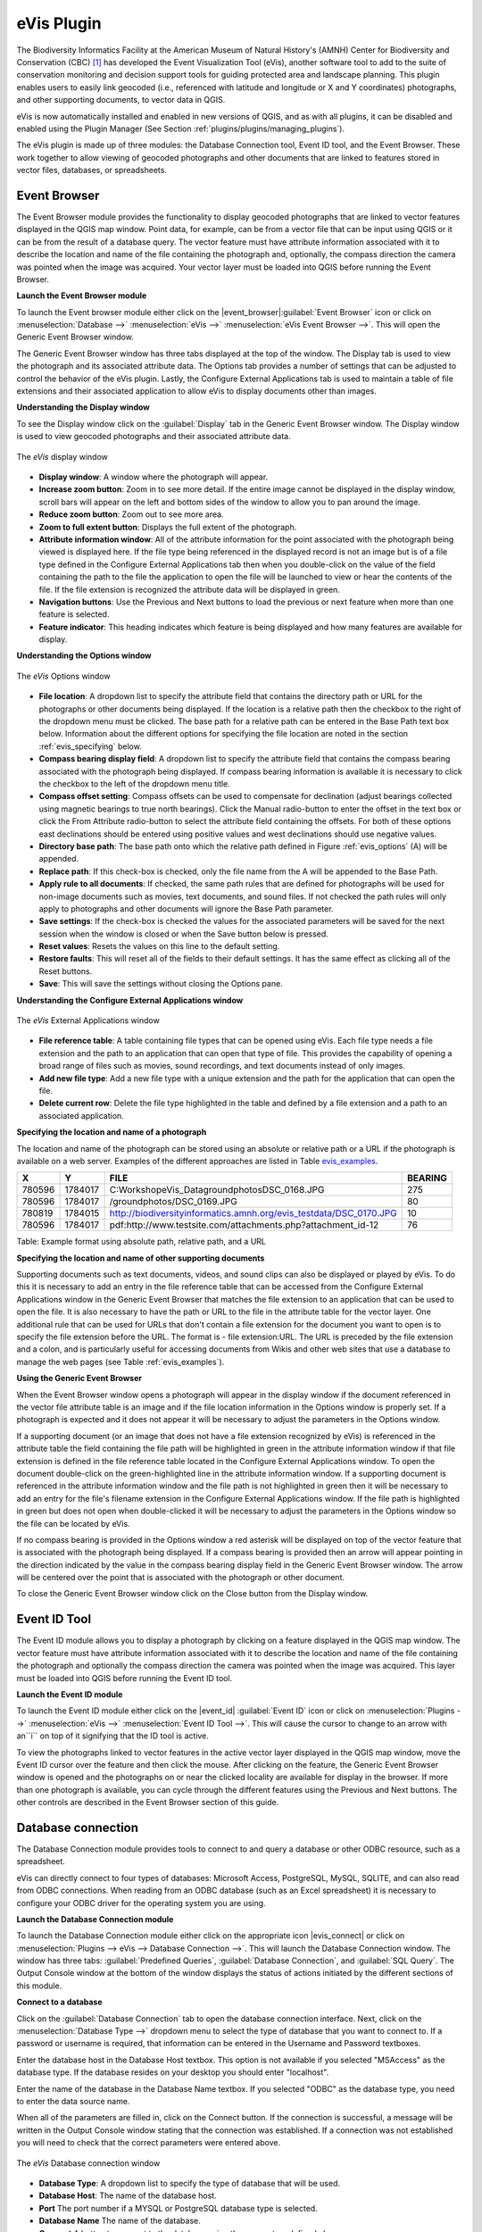 .. %  !TeX  root  =  user_guide.tex

.. %  when the revision of a section has been finalized, 
.. % comment out the following line:
.. % \updatedisclaimer

.. _`evis`:

eVis Plugin
===========


The Biodiversity Informatics Facility at the American Museum of Natural History's (AMNH) Center
for Biodiversity and Conservation (CBC) [1]_ has developed the Event Visualization Tool (eVis),
another software tool to add to the suite of conservation monitoring and decision support tools
for guiding protected area and landscape planning. This plugin enables users to easily link
geocoded (i.e., referenced with latitude and longitude or X and Y coordinates) photographs,
and other supporting documents, to vector data in QGIS.

eVis is now automatically installed and enabled in new versions of QGIS, and as with all plugins,
it can be disabled and enabled using the Plugin Manager (See Section :ref:`plugins/plugins/managing_plugins`).

The eVis plugin is made up of three modules: the Database Connection tool, Event ID tool, and
the Event Browser. These work together to allow viewing of geocoded photographs and other documents
that are linked to features stored in vector files, databases, or spreadsheets.

.. _`evis_browser`:

Event Browser
-------------


The Event Browser module provides the functionality to display geocoded photographs that are linked
to vector features displayed in the QGIS map window. Point data, for example, can be from a vector
file that can be input using QGIS or it can be from the result of a database query. The vector
feature must have attribute information associated with it to describe the location and name of the
file containing the photograph and, optionally, the compass direction the camera was pointed when
the image was acquired. Your vector layer must be loaded into QGIS before running the Event Browser.

.. _`evis_launch_browser`:

**Launch the Event Browser module**


To launch the Event browser module either click on the |event_browser|:guilabel:`Event Browser`
icon or click on :menuselection:`Database -->` :menuselection:`eVis -->` :menuselection:`eVis Event Browser -->`. This will open the Generic Event Browser window.

The Generic Event Browser window has three tabs displayed at the top of the window. The Display tab
is used to view the photograph and its associated attribute data. The Options tab provides a number
of settings that can be adjusted to control the behavior of the eVis plugin. Lastly, the Configure
External Applications tab is used to maintain a table of file extensions and their associated
application to allow eVis to display documents other than images.

.. _`evis_display_window`:

**Understanding the Display window**



To see the Display window click on the :guilabel:`Display` tab in the Generic Event Browser
window. The Display window is used to view geocoded photographs and their associated attribute data.

.. _`plugins/plugins_evis/evisdisplay`:

.. figure:: img/en/plugins_evis/evisdisplay.png
   :align: center
   :width: 40em

   The *eVis* display window

* **Display window**: A window where the photograph will appear.
* **Increase zoom button**: Zoom in to see more detail. If the entire image cannot be
  displayed in the display window, scroll bars will appear on the left and bottom sides of the window
  to allow you to pan around the image.
* **Reduce zoom button**: Zoom out to see more area.
* **Zoom to full extent button**: Displays the full extent of the photograph.
* **Attribute information window**: All of the attribute information for the point
  associated with the photograph being viewed is displayed here. If the file type being referenced in
  the displayed record is not an image but is of a file type defined in the Configure External
  Applications tab then when you double-click on the value of the field containing the path to the
  file the application to open the file will be launched to view or hear the contents of the file. If
  the file extension is recognized the attribute data will be displayed in green.
* **Navigation buttons**: Use the Previous and Next buttons to load the previous or next
  feature when more than one feature is selected.
* **Feature indicator**: This heading indicates which feature is being displayed and how
  many features are available for display.


.. _`evis_options_window`:

**Understanding the Options window**

.. _`plugins/plugins_evis/evisoptions`:

.. figure:: img/en/plugins_evis/evisoptions.png
   :align: center
   :width: 40em

   The *eVis* Options window

* **File location**: A dropdown list to specify the attribute field that contains the
  directory path or URL for the photographs or other documents being displayed. If the location is a
  relative path then the checkbox to the right of the dropdown menu must be clicked. The base path for
  a relative path can be entered in the Base Path text box below. Information about the different
  options for specifying the file location are noted in the section :ref:`evis_specifying` below.
* **Compass bearing display field**: A dropdown list to specify the attribute field
  that contains the compass bearing associated with the photograph being displayed. If compass bearing
  information is available it is necessary to click the checkbox to the left of the dropdown menu
  title.
* **Compass offset setting**: Compass offsets can be used to compensate for
  declination (adjust bearings collected using magnetic bearings to true north bearings). Click the
  Manual radio-button to enter the offset in the text box or click the From Attribute  radio-button to 
  select the attribute field containing the offsets. For both of these options east declinations
  should be entered using positive values and west declinations should use negative values.
* **Directory base path**: The base path onto which the relative path defined in
  Figure :ref:`evis_options` (A) will be appended.
* **Replace path**: If this check-box is checked, only the file name from the A
  will be appended to the Base Path.
* **Apply rule to all documents**: If checked, the same path rules that are defined
  for photographs will be used for non-image documents such as movies, text documents, and sound
  files. If not checked the path rules will only apply to photographs and other documents will ignore
  the Base Path  parameter.
* **Save settings**: If the check-box is checked the values for the associated
  parameters will be saved for the next session when the window is closed or when the Save button
  below is pressed.
* **Reset values**: Resets the values on this line to the default setting.
* **Restore faults**: This will reset all of the fields to their default settings.
  It has the same effect as clicking all of the Reset buttons.
* **Save**: This will save the settings without closing the Options pane.


.. _`evis_external_window`:

**Understanding the Configure External Applications window**

.. _`plugins/plugins_evis/evisexternal`:

.. figure:: img/en/plugins_evis/evisexternal.png
   :align: center
   :width: 40em
 
   The *eVis* External Applications window


* **File reference table**: A table containing file types that can be opened using eVis.
  Each file type needs a file extension and the path to an application that can open that type of
  file. This provides the capability of opening a broad range of files such as movies, sound
  recordings, and text documents instead of only images.
* **Add new file type**: Add a new file type with a unique extension and the path
  for the application that can open the file.
* **Delete current row**: Delete the file type highlighted in the table and defined
  by a file extension and a path to an associated application.

.. _`evis_specifying`:

**Specifying the location and name of a photograph**


The location and name of the photograph can be stored using an absolute or relative path or a URL if
the photograph is available on a web server. Examples of the different approaches are listed in
Table `evis_examples`_.

.. _`evis_examples`:

+---------+---------+---------------------------------------------------------------------+-----------+
| X       | Y       | FILE                                                                |  BEARING  |
+=========+=========+=====================================================================+===========+
| 780596  | 1784017 | C:\Workshop\eVis_Data\groundphotos\DSC_0168.JPG                     | 275       |
+---------+---------+---------------------------------------------------------------------+-----------+
| 780596  | 1784017 | /groundphotos/DSC_0169.JPG                                          |  80       |
+---------+---------+---------------------------------------------------------------------+-----------+
| 780819  | 1784015 | http://biodiversityinformatics.amnh.org/evis_test\data/DSC_0170.JPG | 10        |
+---------+---------+---------------------------------------------------------------------+-----------+
| 780596  | 1784017 | pdf:http://www.testsite.com/attachments.php?attachment_id-12        | 76        | 
+---------+---------+---------------------------------------------------------------------+-----------+

Table: Example format using absolute path, relative path, and a URL

.. _`evis_location`:

**Specifying the location and name of other supporting documents**

Supporting documents such as text documents, videos, and sound clips can also be displayed or played
by eVis. To do this it is necessary to add an entry in the file reference table that can be accessed
from the Configure External Applications window in the Generic Event Browser that matches the file
extension to an application that can be used to open the file. It is also necessary to have the path
or URL to the file in the attribute table for the vector layer. One
additional rule that can be used for URLs that don't contain a file extension for the document you
want to open is to specify the file extension before the URL. The format is - file extension:URL.
The URL is preceded by the file extension and a colon, and is particularly useful for accessing
documents from Wikis and other web sites that use a database to manage the web pages (see Table
:ref:`evis_examples`).

.. _`evis_using_browser`:

**Using the Generic Event Browser**


When the Event Browser window opens a photograph will appear in the display window if the document
referenced in the vector file attribute table is an image and if the file location information in
the Options window is properly set. If a photograph is expected and it does not appear it will be
necessary to adjust the parameters in the Options window.

If a supporting document (or an image that does not have a file extension recognized by eVis) is
referenced in the attribute table the field containing the file path will be highlighted in green in
the attribute information window if that file extension is defined in the file reference table
located in the Configure External Applications window. To open the document double-click on the
green-highlighted line in the attribute information window. If a supporting document is referenced
in the attribute information window and the file path is not highlighted in green then it will be
necessary to add an entry for the file's filename extension in the Configure External Applications
window. If the file path is highlighted in green but does not open when double-clicked it will be
necessary to adjust the parameters in the Options window so the file can be located by eVis.

If no compass bearing is provided in the Options window a red asterisk will be displayed on top of
the vector feature that is associated with the photograph being displayed.
If a compass bearing is provided then an arrow will appear pointing in the direction indicated by
the value in the compass bearing display field in the Generic Event Browser window. The arrow will
be centered over the point that is associated with the photograph or other document.

To close the Generic Event Browser window click on the Close button from the Display window.

.. _`evis_id_tool`:

Event ID Tool
-------------

The Event ID module allows you to display a photograph by clicking on a feature displayed in the
QGIS map window. The vector feature must have attribute information associated with it to describe
the location and name of the file containing the photograph and optionally the compass direction the
camera was pointed when the image was acquired. This layer must be loaded into QGIS before running
the Event ID tool.

.. _`evis_launch_id`:

**Launch the Event ID module**


To launch the Event ID module either click on the |event_id| :guilabel:`Event ID`
icon or click on :menuselection:`Plugins -->` :menuselection:`eVis -->` :menuselection:`Event ID Tool -->`. 
This will cause the cursor to change to an arrow with an``i`` on top of it signifying 
that the ID tool is active.

To view the photographs linked to vector features in the active vector layer displayed in the QGIS
map window, move the Event ID cursor over the feature and then click the mouse. After clicking on
the feature, the Generic Event Browser window is opened and the photographs on or near the clicked
locality are available for display in the browser. If more than one photograph is available, you can
cycle through the different features using the Previous and Next buttons. The other controls are
described in the Event Browser section of this guide.

.. _`evis_database`:

Database connection
-------------------


The Database Connection module provides tools to connect to and query a database or other ODBC
resource, such as a spreadsheet.

eVis can directly connect to four types of databases: Microsoft Access, PostgreSQL, MySQL, SQLITE,
and can also read from ODBC connections. When reading from an ODBC database (such as an Excel
spreadsheet) it is necessary to configure your ODBC driver for the operating system you are using.

.. _`evis_launch_database`:

**Launch the Database Connection module**


To launch the Database Connection module either click on the appropriate icon
|evis_connect| or click on :menuselection:`Plugins --> eVis --> Database Connection -->`. 
This will launch the Database Connection window. The window has
three tabs: :guilabel:`Predefined Queries`, :guilabel:`Database Connection`, 
and :guilabel:`SQL Query`. 
The Output Console window at the bottom of the window displays the status of actions 
initiated by the different sections of this module.

.. _`evis_connect_database`:

**Connect to a database**


Click on the :guilabel:`Database Connection` tab to open the database connection interface. 
Next, click on the :menuselection:`Database Type -->` dropdown menu to select the type of database that you want to
connect to. If a password or username is required, that information can be entered in the Username and Password textboxes.

Enter the database host in the Database Host textbox. This option is not available if you selected
"MSAccess" as the database type. If the database resides on your desktop you should enter
"localhost".

Enter the name of the database in the Database Name textbox. If you selected "ODBC" as the
database type, you need to enter the data source name.

When all of the parameters are filled in, click on the Connect button. If the connection is
successful, a message will be written in the Output Console window stating that the connection was
established. If a connection was not established you will need to check that the correct parameters
were entered above.

.. _`plugins/plugins/evisdatabase`:

.. figure:: img/en/plugins_evis/evisdatabase.png
   :align: center
   :width: 40em

   The *eVis* Database connection window


* **Database Type**: A dropdown list to specify the type of database that will be used.
* **Database Host**: The name of the database host.
* **Port** The port number if a MYSQL or PostgreSQL database type is selected.
* **Database Name** The name of the database.
* **Connect** A button to connect to the database using the parameters defined above.
* **Output Console** The console window where messages related to processing are displayed.
* **Username**: Username for use when a database is password protected.
* **Password**: Password for use when a database is password protected.
* **Predefined Queries**: Tab to open the ``Predefined Queries'' window.
* **Database Connection**: Tab to open the ``Database Connection'' window.
* **SQL Query**: Tab to open the ``SQL Query'' window.
* **Help**: Displays the on line help.
* **OK**: Close the main ``Database Connection'' window.


.. _`evis_running_sql`:

**Running SQL queries**


SQL queries are used to extract information from a database or ODBC resource. In eVis the output
from these queries is a vector layer added to the QGIS map window. Click on the :guilabel:`SQL Query` 
tab to display the SQL query interface. SQL commands can be entered in this text window. A helpful
tutorial on SQL commands is available at `<http://www.w3schools.com/sql/>`_. For example, to
extract all of the data from a worksheet in an Excel file, ``select * from [sheet1$]``
where``sheet1`` is the name of the worksheet.

Click on the :guilabel:`Run Query` button to execute the command. If the query is successful a Database File
Selection window will be displayed. If the query is not successful an error message will appear in
the Output Console window.

In the Database File Selection window, enter the name of the layer that will be created from the
results of the query in the Name of New Layer textbox.

.. _`plugins/plugins_evis/evissql_query`:

.. figure:: img/en/plugins_evis/evissql_query.png
   :align: center
   :width: 40em

* **SQL Query Text Window**: A screen to type SQL queries.
* **Run Query**: Button to execute the query entered in the SQL Query Window.
* **Console Window**: The console window where messages related to processing are displayed.
* **Help**: Displays the on line help.
* **OK**: Closes the main "Database Connection" window.


Use the :menuselection:`X Coordinate -->` and :menuselection:`Y Coordinate -->` dropdown menus to select the field
from the database that store the "X" (or longitude) and "Y" (or latitude) coordinates. Clicking
on the OK button causes the vector layer created from the SQL query to be displayed in the QGIS map
window.

To save this vector file for future use, you can use the QGIS "Save as..." command that is
accessed by right clicking on the layer name in the QGIS map legend and then selecting "Save as
shapefile."

.. tip::
   **Creating a vector layer from a Microsoft Excel Worksheet**
   When creating a vector layer from a Microsoft Excel Worksheet you might see that unwanted
   zeros ("0") have been inserted in the attribute table rows beneath valid data.This can be caused
   by deleting the values for these cells in Excel using the :kbd:`backspace` key. To correct this problem
   you need to open the Excel file (you'll need to close QGIS if there if you are connected to the file
   to allow you to edit the file) and then use :menuselection:`Edit --> Delete` to remove the blank rows from the file. To
   avoid this problem you can simply delete several rows in the Excel Worksheet using :menuselection:`Edit --> Delete`
   before saving the file.


.. _`evis_predefined`:

**Running predefined queries**


With predefined queries you can select previously written queries stored in XML format in a file.
This is particularly helpful if you are not familiar with SQL commands. Click on the :guilabel:`Predefined Queries` tab to display the predefined query interface.

To load a set of predefined queries click on the |evis_file| :guilabel:`Open File` icon. This opens
the Open File window which is used to locate the file containing the SQL queries. When the queries
are loaded their titles, as defined in the XML file, will appear in the dropdown menu located just
below the |evis_file| :guilabel:`Open File` icon, the full description of the query is displayed in
the text window under the dropdown menu.

Select the query you want to run from the dropdown menu and then click on the SQL Query tab to see
that the query has been loaded into the query window. If it is the first time you are running a
predefined query or are switching databases, you need to be sure to connect to the database.

Click on the :guilabel:`Run Query` button in the :guilabel:`SQL Query` tab to execute the command. If the
query is successful a Database File Selection window will be displayed. If the query is not
successful an error message will appear in the Output Console window.

.. _`plugins/plugins_evis/evispredefined`:

.. figure:: img/en/plugins_evis/evispredefined.png
   :align: center
   :width: 40em

   The *eVis* Predefined queries tab

* **Open Query File**: Launches the ``Open File'' file browser to search for the XML file
  holding the predefined queries.
* **Predefined Queries**: A dropdown list with all of the queries defined by the
  predefined queries XML file.
* **Query description**: A short description of the query. This description is from the
  predefined queries XML file.
* **Console Window**: The console window where messages related to processing are
  displayed.
* **Help**: Displays the on line help.
* **OK**: Closes the main ``Database Connection'' window.

.. _`evis_xml_format`:

**XML format for eVis predefined queries**

.. _`evis_xml_tags`

The XML tags read by eVis


+------------------+------------------------------------------------------------------------------------------------+
| Tag              | Description                                                                                    | 
+==================+================================================================================================+
| query            | Defines the beginning and end of a query statement.                                            |
+------------------+------------------------------------------------------------------------------------------------+
| shortdescription | A short description of the query that appears in the eVis dropdown menu.                       |
+------------------+------------------------------------------------------------------------------------------------+
| description      | A more detailed description of the query displayed in the Predefined Query text window.        |
+------------------+------------------------------------------------------------------------------------------------+
| databasetype     | The database type as defined in the Database Type dropdown menu in the Database Connection tab.|
+------------------+------------------------------------------------------------------------------------------------+
| databaseport     | The port as defined in the Port textbox in the Database Connection tab.                        |
+------------------+------------------------------------------------------------------------------------------------+
| databasename     | The database name as defined in the Database Name textbox in the Database Connection tab.      |
+------------------+------------------------------------------------------------------------------------------------+
| databaseusername | The database username as defined in the Username textbox in the Database Connection tab.       |
+------------------+------------------------------------------------------------------------------------------------+
| databasepassword | The database password as defined in the Password textbox in the Database Connection tab.       |
+------------------+------------------------------------------------------------------------------------------------+
| sqlstatement     | The SQL command.                                                                               |
+------------------+------------------------------------------------------------------------------------------------+
| autoconnect      | A flag (``true'' or ``false'') to specify if the above tags should be used to automatically    |
|                  | connect to database without running the database connection routine in the Database            |
|                  | Connection tab.                                                                                |
+------------------+------------------------------------------------------------------------------------------------+


A complete sample XML file with three queries is displayed below:

::

   <?xml version="1.0"?>
   <doc>
    <query>
      <shortdescription>Import all photograph points</shortdescription>
      <description>This command will import all of the data in the SQLite database to QGIS
         </description>
      <databasetype>SQLITE</databasetype>
      <databasehost />
      <databaseport />
      <databasename>C:\textbackslash Workshop/textbackslash
   eVis\_Data\textbackslash PhotoPoints.db</databasename>
      <databaseusername />
      <databasepassword />
      <sqlstatement>SELECT Attributes.*, Points.x, Points.y FROM Attributes LEFT JOIN
         Points ON Points.rec_id=Attributes.point_ID</sqlstatement>
      <autoconnect>false</autoconnect>
    </query>
     <query>
      <shortdescription>Import photograph points "looking across Valley"</shortdescription>
      <description>This command will import only points that have photographs "looking across
         a valley" to QGIS</description>
      <databasetype>SQLITE</databasetype>
      <databasehost />
      <databaseport />
      <databasename>C:\Workshop\eVis_Data\PhotoPoints.db</databasename>
      <databaseusername />
      <databasepassword />
      <sqlstatement>SELECT Attributes.*, Points.x, Points.y FROM Attributes LEFT JOIN
         Points ON Points.rec_id=Attributes.point_ID where COMMENTS='Looking across
         valley'</sqlstatement>
      <autoconnect>false</autoconnect>
    </query>
    <query>
      <shortdescription>Import photograph points that mention "limestone"</shortdescription>
      <description>This command will import only points that have photographs that mention
         "limestone" to QGIS</description>
      <databasetype>SQLITE</databasetype>
      <databasehost />
      <databaseport />
      <databasename>C:\Workshop\eVis_Data\PhotoPoints.db</databasename>
      <databaseusername />
      <databasepassword />
      <sqlstatement>SELECT Attributes.*, Points.x, Points.y FROM Attributes LEFT JOIN
         Points ON Points.rec_id=Attributes.point_ID where COMMENTS like '%limestone%'
         </sqlstatement>
      <autoconnect>false</autoconnect>
    </query>
   </doc>


.. [1] This section is derived from Horning, N., K. Koy, P. Ersts. 2009. eVis (v1.1.0) 
       User's Guide. American Museum of Natural History, Center for Biodiversity and Conservation. 
       Available from `<http://biodiversityinformatics.amnh.org/>`_ , and released under the GNU FDL.
